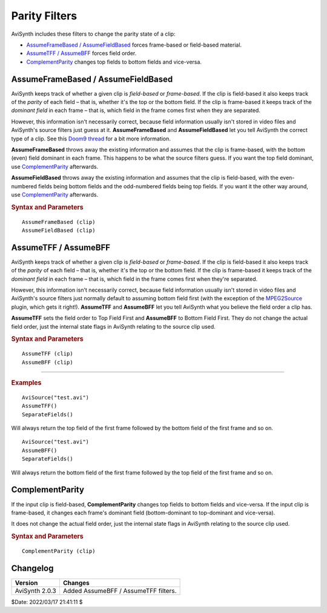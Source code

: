 ==============
Parity Filters
==============

AviSynth includes these filters to change the parity state of a clip:

* `AssumeFrameBased / AssumeFieldBased`_ forces frame-based or field-based material.
* `AssumeTFF / AssumeBFF`_ forces field order.
* `ComplementParity`_ changes top fields to bottom fields and vice-versa.

.. _AssumeFrameBased:
.. _AssumeFieldBased:
.. _AssumeFrameField:

AssumeFrameBased / AssumeFieldBased
-----------------------------------

AviSynth keeps track of whether a given clip is *field-based* or *frame-based*.
If the clip is field-based it also keeps track of the *parity* of each field –
that is, whether it's the top or the bottom field. If the clip is frame-based
it keeps track of the *dominant field* in each frame – that is, which field in
the frame comes first when they are separated.

However, this information isn't necessarily correct, because field information
usually isn't stored in video files and AviSynth's source filters just guess at
it. **AssumeFrameBased** and **AssumeFieldBased** let you tell AviSynth the
correct type of a clip. See this `Doom9 thread`_ for a bit more information.

**AssumeFrameBased** throws away the existing information and assumes that the
clip is frame-based, with the bottom (even) field dominant in each frame. This
happens to be what the source filters guess. If you want the top field dominant,
use `ComplementParity`_ afterwards.

**AssumeFieldBased** throws away the existing information and assumes that the
clip is field-based, with the even-numbered fields being bottom fields and the
odd-numbered fields being top fields. If you want it the other way around,
use `ComplementParity`_ afterwards.

.. rubric:: Syntax and Parameters

::

    AssumeFrameBased (clip)
    AssumeFieldBased (clip)

.. describe:: clip

    Source clip; all color formats supported.

.. _AssumeBFF:
.. _AssumeTFF:
.. _AssumeFieldFirst:

AssumeTFF / AssumeBFF
---------------------
AviSynth keeps track of whether a given clip is *field-based* or *frame-based*.
If the clip is field-based it also keeps track of the *parity* of each field –
that is, whether it's the top or the bottom field. If the clip is frame-based
it keeps track of the *dominant field* in each frame – that is, which field in
the frame comes first when they're separated.

However, this information isn't necessarily correct, because field information
usually isn't stored in video files and AviSynth's source filters just normally
default to assuming bottom field first (with the exception of the `MPEG2Source`_
plugin, which gets it right!). **AssumeTFF** and **AssumeBFF** let you tell
AviSynth what you believe the field order a clip has.

**AssumeTFF** sets the field order to Top Field First and **AssumeBFF** to
Bottom Field First. They do not change the actual field order, just the internal
state flags in AviSynth relating to the source clip used.

.. rubric:: Syntax and Parameters

::

    AssumeTFF (clip)
    AssumeBFF (clip)

.. describe:: clip

    Source clip; all color formats supported.

--------------

.. rubric:: Examples

::

    AviSource("test.avi")
    AssumeTFF()
    SeparateFields()

Will always return the top field of the first frame followed by the bottom
field of the first frame and so on.

::

    AviSource("test.avi")
    AssumeBFF()
    SeparateFields()

Will always return the bottom field of the first frame followed by the top
field of the first frame and so on.

.. _ComplementParity:

ComplementParity
----------------

If the input clip is field-based, **ComplementParity** changes top fields to
bottom fields and vice-versa. If the input clip is frame-based, it changes
each frame's dominant field (bottom-dominant to top-dominant and vice-versa).

It does not change the actual field order, just the internal state flags in
AviSynth relating to the source clip used.

.. rubric:: Syntax and Parameters

::

    ComplementParity (clip)

.. describe:: clip

    Source clip; all color formats supported.


Changelog
----------

.. table::
    :widths: auto

    +------------------+----------------------------------------------------+
    | Version          | Changes                                            |
    +==================+====================================================+
    | AviSynth 2.0.3   | Added AssumeBFF / AssumeTFF filters.               |
    +------------------+----------------------------------------------------+
    
$Date: 2022/03/17 21:41:11 $

.. _Doom9 thread:
    https://forum.doom9.org/showthread.php?t=150472
.. _MPEG2Source:
    http://avisynth.nl/index.php/DGDecode/MPEG2Source
